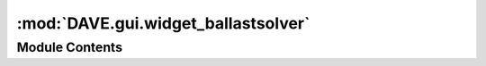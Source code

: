 :mod:`DAVE.gui.widget_ballastsolver`
====================================

.. py:module:: DAVE.gui.widget_ballastsolver

.. autoapi-nested-parse::

   Ballastsolver



Module Contents
---------------

.. py:class:: WidgetBallastSolver

   Bases: :class:`DAVE.gui.dockwidget.guiDockWidget`

   .. method:: guiCreate(self)


      Add gui components to self.contents

      Do not fill the controls with actual values here. This is executed
      upon creation and guiScene etc are not yet available.


   .. method:: guiProcessEvent(self, event)


      Add processing that needs to be done.

      After creation of the widget this event is called with guiEventType.FULL_UPDATE


   .. method:: guiDefaultLocation(self)



   .. method:: assert_selection_valid(self)



   .. method:: ballast_system_selected(self)



   .. method:: determineRequiredBallast(self)



   .. method:: solveBallast(self)



   .. method:: draftChanged(self)




